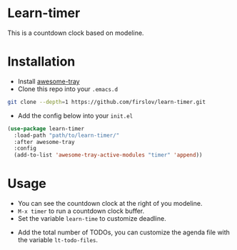 * Learn-timer
  This is a countdown clock based on modeline.

  [[file:src/example.png]]

* Installation
  - Install [[https://github.com/manateelazycat/awesome-tray][awesome-tray]]
  - Clone this repo into your =.emacs.d=
  #+BEGIN_SRC sh
    git clone --depth=1 https://github.com/firslov/learn-timer.git
  #+END_SRC
  - Add the config below into your =init.el=
  #+BEGIN_SRC emacs-lisp
    (use-package learn-timer
      :load-path "path/to/learn-timer/"
      :after awesome-tray
      :config
      (add-to-list 'awesome-tray-active-modules "timer" 'append))
  #+END_SRC
* Usage
  - You can see the countdown clock at the right of you modeline.
  - =M-x timer= to run a countdown clock buffer.
  - Set the variable =learn-time= to customize deadline.
  [[file:src/example-buf.png]]
  - Add the total number of TODOs, you can customize the agenda file with the variable =lt-todo-files=.
  [[file:src/todo.png]]
